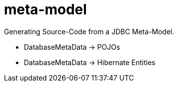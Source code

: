 = meta-model

Generating Source-Code from a JDBC Meta-Model.

* DatabaseMetaData -> POJOs
* DatabaseMetaData -> Hibernate Entities
